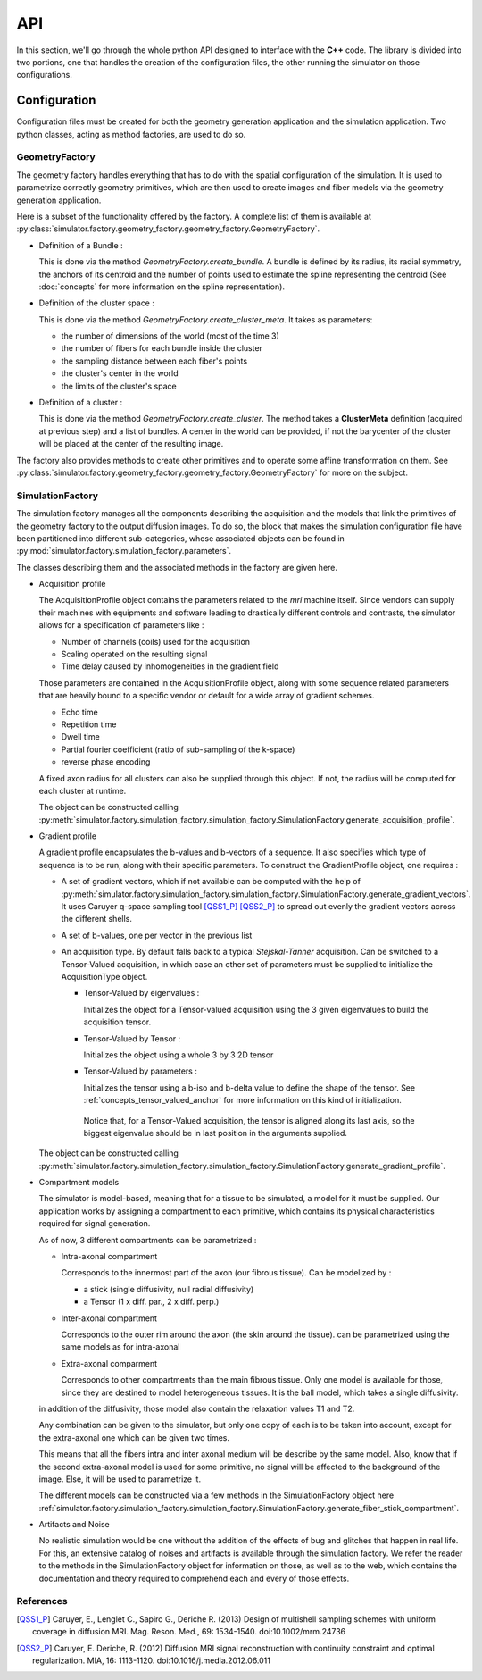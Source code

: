 API
---

In this section, we'll go through the whole python API designed to interface with the
**C++** code. The library is divided into two portions, one that handles the creation
of the configuration files, the other running the simulator on those configurations.

Configuration
=============

Configuration files must be created for both the geometry generation application and
the simulation application. Two python classes, acting as method factories, are used
to do so.

GeometryFactory
_______________

The geometry factory handles everything that has to do with the spatial configuration
of the simulation. It is used to parametrize correctly geometry primitives, which are
then used to create images and fiber models via the geometry generation application.

.. image:: img/api/geo_factory.png
   :width: 600
   :align: center
   :alt: UML diagram of the geometry factory functionalities

Here is a subset of the functionality offered by the factory. A complete list of them
is available at :py:class:`simulator.factory.geometry_factory.geometry_factory.GeometryFactory`.

- Definition of a Bundle :

  This is done via the method *GeometryFactory.create_bundle*. A bundle is defined
  by its radius, its radial symmetry, the anchors of its centroid and the number of
  points used to estimate the spline representing the centroid (See
  :doc:`concepts` for more information on the spline representation).

- Definition of the cluster space :

  This is done via the method *GeometryFactory.create_cluster_meta*. It takes as
  parameters:

  - the number of dimensions of the world (most of the time 3)
  - the number of fibers for each bundle inside the cluster
  - the sampling distance between each fiber's points
  - the cluster's center in the world
  - the limits of the cluster's space

- Definition of a cluster :

  This is done via the method *GeometryFactory.create_cluster*. The method takes a
  **ClusterMeta** definition (acquired at previous step) and a list of bundles. A
  center in the world can be provided, if not the barycenter of the cluster will be
  placed at the center of the resulting image.

The factory also provides methods to create other primitives and to operate some
affine transformation on them. See
:py:class:`simulator.factory.geometry_factory.geometry_factory.GeometryFactory`
for more on the subject.

SimulationFactory
_________________

The simulation factory manages all the components describing the acquisition and the
models that link the primitives of the geometry factory to the output diffusion images.
To do so, the block that makes the simulation configuration file have been partitioned
into different sub-categories, whose associated objects can be found in
:py:mod:`simulator.factory.simulation_factory.parameters`.

.. image:: img/api/sim_factory.png
   :width: 600
   :align: center
   :alt: UML diagram of the geometry factory functionalities

The classes describing them and the associated methods in the factory are given here.

- Acquisition profile

  The AcquisitionProfile object contains the parameters related to the *mri* machine
  itself. Since vendors can supply their machines with equipments and software leading
  to drastically different controls and contrasts, the simulator allows for a
  specification of parameters like :

  - Number of channels (coils) used for the acquisition
  - Scaling operated on the resulting signal
  - Time delay caused by inhomogeneities in the gradient field

  Those parameters are contained in the AcquisitionProfile object, along with some
  sequence related parameters that are heavily bound to a specific vendor or default
  for a wide array of gradient schemes.

  - Echo time
  - Repetition time
  - Dwell time
  - Partial fourier coefficient (ratio of sub-sampling of the k-space)
  - reverse phase encoding

  A fixed axon radius for all clusters can also be supplied through this object. If not,
  the radius will be computed for each cluster at runtime.

  The object can be constructed calling
  :py:meth:`simulator.factory.simulation_factory.simulation_factory.SimulationFactory.generate_acquisition_profile`.

- Gradient profile

  A gradient profile encapsulates the b-values and b-vectors of a sequence. It also
  specifies which type of sequence is to be run, along with their specific parameters.
  To construct the GradientProfile object, one requires :

  - A set of gradient vectors, which if not available can be computed with the help of
    :py:meth:`simulator.factory.simulation_factory.simulation_factory.SimulationFactory.generate_gradient_vectors`.
    It uses Caruyer q-space
    sampling tool [QSS1_P]_ [QSS2_P]_ to spread out evenly the gradient vectors across
    the different shells.
  - A set of b-values, one per vector in the previous list
  - An acquisition type. By default falls back to a typical *Stejskal-Tanner* acquisition.
    Can be switched to a Tensor-Valued acquisition, in which case an other set of
    parameters must be supplied to initialize the AcquisitionType object.

    - Tensor-Valued by eigenvalues :

      Initializes the object for a Tensor-valued acquisition using the 3 given
      eigenvalues to build the acquisition tensor.

    - Tensor-Valued by Tensor :

      Initializes the object using a whole 3 by 3 2D tensor

    - Tensor-Valued by parameters :

      Initializes the tensor using a b-iso and b-delta value to define the shape of
      the tensor. See :ref:`concepts_tensor_valued_anchor` for more information on
      this kind of initialization.

     Notice that, for a Tensor-Valued acquisition, the tensor is aligned along its
     last axis, so the biggest eigenvalue should be in last position in the arguments
     supplied.

  The object can be constructed calling
  :py:meth:`simulator.factory.simulation_factory.simulation_factory.SimulationFactory.generate_gradient_profile`.

- Compartment models

  The simulator is model-based, meaning that for a tissue to be simulated, a model for
  it must be supplied. Our application works by assigning a compartment to each primitive,
  which contains its physical characteristics required for signal generation.

  As of now, 3 different compartments can be parametrized :

  - Intra-axonal compartment

    Corresponds to the innermost part of the axon (our fibrous tissue). Can be modelized
    by :

    - a stick (single diffusivity, null radial diffusivity)
    - a Tensor (1 x diff. par., 2 x diff. perp.)

  - Inter-axonal compartment

    Corresponds to the outer rim around the axon (the skin around the tissue). can be
    parametrized using the same models as for intra-axonal

  - Extra-axonal comparment

    Corresponds to other compartments than the main fibrous tissue. Only one model is
    available for those, since they are destined to model heterogeneous tissues. It
    is the ball model, which takes a single diffusivity.

  in addition of the diffusivity, those model also contain the relaxation values T1 and
  T2.

  Any combination can be given to the simulator, but only one copy of each is to be
  taken into account, except for the extra-axonal one which can be given two times.

  This means that all the fibers intra and inter axonal medium will be describe by the
  same model. Also, know that if the second extra-axonal model is used for some
  primitive, no signal will be affected to the background of the image. Else, it will
  be used to parametrize it.

  The different models can be constructed via a few methods in the SimulationFactory
  object here :ref:`simulator.factory.simulation_factory.simulation_factory.SimulationFactory.generate_fiber_stick_compartment`.

- Artifacts and Noise

  No realistic simulation would be one without the addition of the effects of bug and
  glitches that happen in real life. For this, an extensive catalog of noises and
  artifacts is available through the simulation factory. We refer the reader to the
  methods in the SimulationFactory object for information on those, as well as to the
  web, which contains the documentation and theory required to comprehend each and
  every of those effects.


References
__________

.. [QSS1_P] Caruyer, E., Lenglet C., Sapiro G., Deriche R. (2013)
   Design of multishell sampling schemes with uniform coverage in diffusion MRI.
   Mag. Reson. Med., 69: 1534-1540. doi:10.1002/mrm.24736

.. [QSS2_P] Caruyer, E. Deriche, R. (2012)
   Diffusion MRI signal reconstruction with continuity constraint and optimal
   regularization. MIA, 16: 1113-1120. doi:10.1016/j.media.2012.06.011
